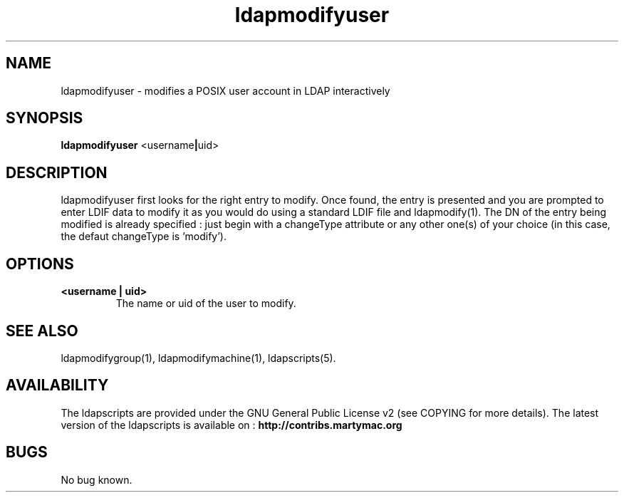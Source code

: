 .\" Copyright (C) 2007-2017 Ganaël LAPLANCHE
.\"
.\" This program is free software; you can redistribute it and/or
.\" modify it under the terms of the GNU General Public License
.\" as published by the Free Software Foundation; either version 2
.\" of the License, or (at your option) any later version.
.\"
.\" This program is distributed in the hope that it will be useful,
.\" but WITHOUT ANY WARRANTY; without even the implied warranty of
.\" MERCHANTABILITY or FITNESS FOR A PARTICULAR PURPOSE.  See the
.\" GNU General Public License for more details.
.\"
.\" You should have received a copy of the GNU General Public License
.\" along with this program; if not, write to the Free Software
.\" Foundation, Inc., 59 Temple Place - Suite 330, Boston, MA 02111-1307,
.\" USA.
.\"
.\" Ganael Laplanche
.\" ganael.laplanche@martymac.org
.\" http://contribs.martymac.org
.\"
.TH ldapmodifyuser 1 "August 22, 2007"

.SH NAME
ldapmodifyuser \- modifies a POSIX user account in LDAP interactively

.SH SYNOPSIS
.B ldapmodifyuser
.RB <username | uid>
 
.SH DESCRIPTION
ldapmodifyuser first looks for the right entry to modify. Once found, the entry is presented and you
are prompted to enter LDIF data to modify it as you would do using a standard LDIF file and ldapmodify(1).
The DN of the entry being modified is already specified : just begin with a changeType attribute or any
other one(s) of your choice (in this case, the defaut changeType is 'modify').

.SH OPTIONS
.TP
.B <username | uid>
The name or uid of the user to modify.

.SH "SEE ALSO"
ldapmodifygroup(1), ldapmodifymachine(1), ldapscripts(5).

.SH AVAILABILITY
The ldapscripts are provided under the GNU General Public License v2 (see COPYING for more details).
The latest version of the ldapscripts is available on :
.B http://contribs.martymac.org

.SH BUGS
No bug known.
